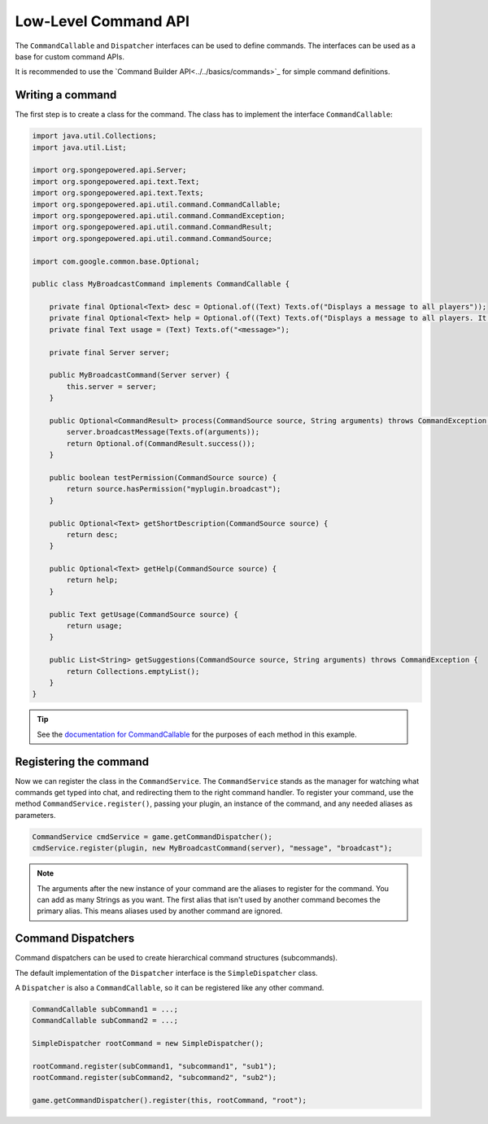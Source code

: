 =====================
Low-Level Command API
=====================

The ``CommandCallable`` and ``Dispatcher`` interfaces can be used to define commands. 
The interfaces can be used as a base for custom command APIs.

It is recommended to use the `Command Builder API<../../basics/commands>`_ for simple command definitions.

Writing a command
=================

The first step is to create a class for the command. The class has to implement the interface ``CommandCallable``:

.. code-block:: java

    import java.util.Collections;
    import java.util.List;
    
    import org.spongepowered.api.Server;
    import org.spongepowered.api.text.Text;
    import org.spongepowered.api.text.Texts;
    import org.spongepowered.api.util.command.CommandCallable;
    import org.spongepowered.api.util.command.CommandException;
    import org.spongepowered.api.util.command.CommandResult;
    import org.spongepowered.api.util.command.CommandSource;
    
    import com.google.common.base.Optional;
    
    public class MyBroadcastCommand implements CommandCallable {
    
        private final Optional<Text> desc = Optional.of((Text) Texts.of("Displays a message to all players"));
        private final Optional<Text> help = Optional.of((Text) Texts.of("Displays a message to all players. It has no color support!"));
        private final Text usage = (Text) Texts.of("<message>");
        
        private final Server server;
    
        public MyBroadcastCommand(Server server) {
            this.server = server;
        }
    
        public Optional<CommandResult> process(CommandSource source, String arguments) throws CommandException {
            server.broadcastMessage(Texts.of(arguments));
            return Optional.of(CommandResult.success());
        }
    
        public boolean testPermission(CommandSource source) {
            return source.hasPermission("myplugin.broadcast");
        }
    
        public Optional<Text> getShortDescription(CommandSource source) {
            return desc;
        }
    
        public Optional<Text> getHelp(CommandSource source) {
            return help;
        }
    
        public Text getUsage(CommandSource source) {
            return usage;
        }
    
        public List<String> getSuggestions(CommandSource source, String arguments) throws CommandException {
            return Collections.emptyList();
        }
    }

.. tip::

    See the `documentation for CommandCallable <http://spongepowered.github.io/SpongeAPI/org/spongepowered/api/service/command/CommandService.html>`_ for the purposes of each method in this example.

Registering the command
=======================

Now we can register the class in the ``CommandService``. The ``CommandService`` stands as the manager for watching what commands get typed into chat, and redirecting them to the right command handler.
To register your command, use the method ``CommandService.register()``, passing your plugin, an instance of the command, and any needed aliases as parameters.

.. code-block:: java

    CommandService cmdService = game.getCommandDispatcher();
    cmdService.register(plugin, new MyBroadcastCommand(server), "message", "broadcast");

.. note::

    The arguments after the new instance of your command are the aliases to register for the command. You can add as many Strings as you want.
    The first alias that isn't used by another command becomes the primary alias. This means aliases used by another command are ignored.
    
Command Dispatchers
===================

Command dispatchers can be used to create hierarchical command structures (subcommands).

The default implementation of the ``Dispatcher`` interface is the ``SimpleDispatcher`` class.

A ``Dispatcher`` is also a ``CommandCallable``, so it can be registered like any other command.

.. code-block:: java

     CommandCallable subCommand1 = ...;
     CommandCallable subCommand2 = ...;
     
     SimpleDispatcher rootCommand = new SimpleDispatcher();
     
     rootCommand.register(subCommand1, "subcommand1", "sub1");
     rootCommand.register(subCommand2, "subcommand2", "sub2");
     
     game.getCommandDispatcher().register(this, rootCommand, "root");
